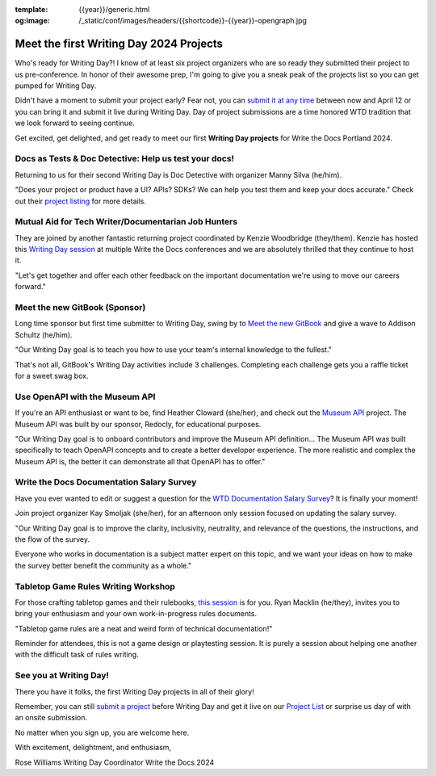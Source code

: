 :template: {{year}}/generic.html
:og:image: /_static/conf/images/headers/{{shortcode}}-{{year}}-opengraph.jpg

.. post:: Apr 3, 2024
   :tags: {{shortcode}}-{{year}}, writing day, projects, oss projects

Meet the first Writing Day 2024 Projects
==========================================

Who's ready for Writing Day?! I know of at least six project organizers who are so ready they submitted their project to us pre-conference. In honor of their awesome prep, I'm going to give you a sneak peak of the projects list so you can get pumped for Writing Day.

Didn't have a moment to submit your project early? Fear not, you can `submit it at any time <https://www.writethedocs.org/conf/portland/2024/writing-day/#call-for-project-submissions>`__ between now and April 12 or you can bring it and submit it live during Writing Day. Day of project submissions are a time honored WTD tradition that we look forward to seeing continue.

Get excited, get delighted, and get ready to meet our first **Writing Day projects** for Write the Docs Portland 2024.

Docs as Tests & Doc Detective: Help us test your docs!
^^^^^^^^^^^^^^^^^^^^^^^^^^^^^^^^^^^^^^^^^^^^^^^^^^^^^^

Returning to us for their second Writing Day is Doc Detective with organizer Manny Silva (he/him). 

"Does your project or product have a UI? APIs? SDKs? We can help you test them and keep your docs accurate." Check out their `project listing <https://www.writethedocs.org/conf/portland/2024/writing-day/#docs-as-tests-doc-detective-help-us-test-your-docs>`__ for more details.

Mutual Aid for Tech Writer/Documentarian Job Hunters
^^^^^^^^^^^^^^^^^^^^^^^^^^^^^^^^^^^^^^^^^^^^^^^^^^^^

They are joined by another fantastic returning project coordinated by Kenzie Woodbridge (they/them). Kenzie has hosted this `Writing Day session <https://www.writethedocs.org/conf/portland/2024/writing-day/#mutual-aid-for-tech-writer-documentarian-job-hunters>`__ at multiple Write the Docs conferences and we are absolutely thrilled that they continue to host it.

"Let's get together and offer each other feedback on the important documentation we're using to move our careers forward."

Meet the new GitBook (Sponsor)
^^^^^^^^^^^^^^^^^^^^^^^^^^^^^^

Long time sponsor but first time submitter to Writing Day, swing by to `Meet the new GitBook <https://www.writethedocs.org/conf/portland/2024/writing-day/#meet-the-new-gitbook-sponsor>`__ and give a wave to Addison Schultz (he/him).

"Our Writing Day goal is to teach you how to use your team's internal knowledge to the fullest."

That's not all, GitBook's Writing Day activities include 3 challenges. Completing each challenge gets you a raffle ticket for a sweet swag box.

Use OpenAPI with the Museum API
^^^^^^^^^^^^^^^^^^^^^^^^^^^^^^^

If you're an API enthusiast or want to be, find Heather Cloward (she/her), and check out the `Museum API <https://www.writethedocs.org/conf/portland/2024/writing-day/#use-openapi-with-the-museum-api>`__ project. The Museum API was built by our sponsor, Redocly, for educational purposes.

"Our Writing Day goal is to onboard contributors and improve the Museum API definition... The Museum API was built specifically to teach OpenAPI concepts and to create a better developer experience. The more realistic and complex the Museum API is, the better it can demonstrate all that OpenAPI has to offer."

Write the Docs Documentation Salary Survey
^^^^^^^^^^^^^^^^^^^^^^^^^^^^^^^^^^^^^^^^^^

Have you ever wanted to edit or suggest a question for the `WTD Documentation Salary Survey <https://www.writethedocs.org/conf/portland/2024/writing-day/#write-the-docs-documentation-salary-survey>`__? It is finally your moment!

Join project organizer Kay Smoljak (she/her), for an afternoon only session focused on updating the salary survey.

"Our Writing Day goal is to improve the clarity, inclusivity, neutrality, and relevance of the questions, the instructions, and the flow of the survey.

Everyone who works in documentation is a subject matter expert on this topic, and we want your ideas on how to make the survey better benefit the community as a whole." 

Tabletop Game Rules Writing Workshop
^^^^^^^^^^^^^^^^^^^^^^^^^^^^^^^^^^^^

For those crafting tabletop games and their rulebooks, `this session <https://www.writethedocs.org/conf/portland/2024/writing-day/#tabletop-game-rules-writing-workshop>`__ is for you. Ryan Macklin (he/they), invites you to bring your enthusiasm and your own work-in-progress rules documents.

"Tabletop game rules are a neat and weird form of technical documentation!"

Reminder for attendees, this is not a game design or playtesting session. It is purely a session about helping one another with the difficult task of rules writing.

See you at Writing Day!
^^^^^^^^^^^^^^^^^^^^^^^

There you have it folks, the first Writing Day projects in all of their glory!

Remember, you can still `submit a project <https://www.writethedocs.org/conf/portland/2024/writing-day/#call-for-project-submissions>`__ before Writing Day and get it live on our `Project List <https://www.writethedocs.org/conf/portland/2024/writing-day/#project-list>`__ or surprise us day of with an onsite submission.

No matter when you sign up, you are welcome here.

With excitement, delightment, and enthusiasm,

Rose Williams 
Writing Day Coordinator
Write the Docs 2024

